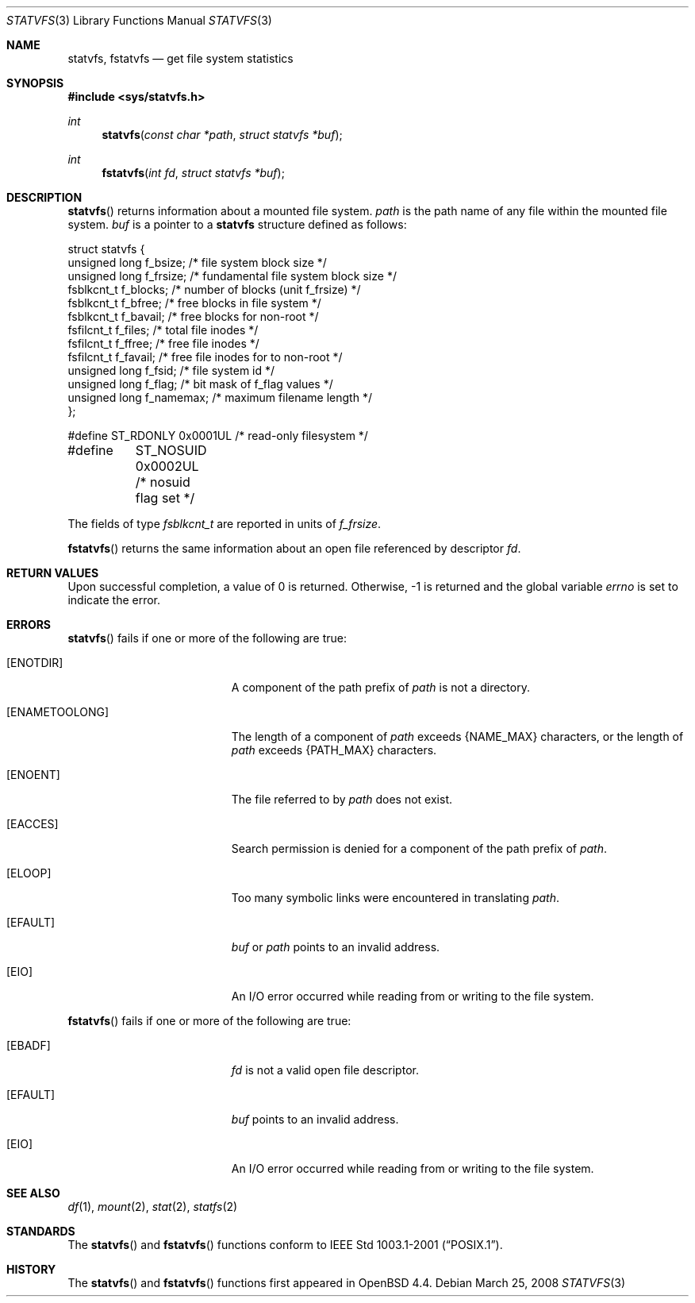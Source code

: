 .\"	$OpenBSD: src/lib/libc/gen/statvfs.3,v 1.5 2008/03/26 09:37:59 jmc Exp $
.\"	$NetBSD: statfs.2,v 1.10 1995/06/29 11:40:48 cgd Exp $
.\"
.\" Copyright (c) 1989, 1991, 1993
.\"	The Regents of the University of California.  All rights reserved.
.\"
.\" Redistribution and use in source and binary forms, with or without
.\" modification, are permitted provided that the following conditions
.\" are met:
.\" 1. Redistributions of source code must retain the above copyright
.\"    notice, this list of conditions and the following disclaimer.
.\" 2. Redistributions in binary form must reproduce the above copyright
.\"    notice, this list of conditions and the following disclaimer in the
.\"    documentation and/or other materials provided with the distribution.
.\" 3. Neither the name of the University nor the names of its contributors
.\"    may be used to endorse or promote products derived from this software
.\"    without specific prior written permission.
.\"
.\" THIS SOFTWARE IS PROVIDED BY THE REGENTS AND CONTRIBUTORS ``AS IS'' AND
.\" ANY EXPRESS OR IMPLIED WARRANTIES, INCLUDING, BUT NOT LIMITED TO, THE
.\" IMPLIED WARRANTIES OF MERCHANTABILITY AND FITNESS FOR A PARTICULAR PURPOSE
.\" ARE DISCLAIMED.  IN NO EVENT SHALL THE REGENTS OR CONTRIBUTORS BE LIABLE
.\" FOR ANY DIRECT, INDIRECT, INCIDENTAL, SPECIAL, EXEMPLARY, OR CONSEQUENTIAL
.\" DAMAGES (INCLUDING, BUT NOT LIMITED TO, PROCUREMENT OF SUBSTITUTE GOODS
.\" OR SERVICES; LOSS OF USE, DATA, OR PROFITS; OR BUSINESS INTERRUPTION)
.\" HOWEVER CAUSED AND ON ANY THEORY OF LIABILITY, WHETHER IN CONTRACT, STRICT
.\" LIABILITY, OR TORT (INCLUDING NEGLIGENCE OR OTHERWISE) ARISING IN ANY WAY
.\" OUT OF THE USE OF THIS SOFTWARE, EVEN IF ADVISED OF THE POSSIBILITY OF
.\" SUCH DAMAGE.
.\"
.\"	@(#)statfs.2	8.3 (Berkeley) 2/11/94
.\"
.Dd $Mdocdate: March 25 2008 $
.Dt STATVFS 3
.Os
.Sh NAME
.Nm statvfs ,
.Nm fstatvfs
.Nd get file system statistics
.Sh SYNOPSIS
.Fd #include <sys/statvfs.h>
.Ft int
.Fn statvfs "const char *path" "struct statvfs *buf"
.Ft int
.Fn fstatvfs "int fd" "struct statvfs *buf"
.Sh DESCRIPTION
.Fn statvfs
returns information about a mounted file system.
.Fa path
is the path name of any file within the mounted file system.
.Fa buf
is a pointer to a
.Nm statvfs
structure defined as follows:
.Bd -literal
struct statvfs {
        unsigned long f_bsize;    /* file system block size */
        unsigned long f_frsize;   /* fundamental file system block size */
        fsblkcnt_t    f_blocks;   /* number of blocks (unit f_frsize) */
        fsblkcnt_t    f_bfree;    /* free blocks in file system */
        fsblkcnt_t    f_bavail;   /* free blocks for non-root */
        fsfilcnt_t    f_files;    /* total file inodes */
        fsfilcnt_t    f_ffree;    /* free file inodes */
        fsfilcnt_t    f_favail;   /* free file inodes for to non-root */
        unsigned long f_fsid;     /* file system id */
        unsigned long f_flag;     /* bit mask of f_flag values */
        unsigned long f_namemax;  /* maximum filename length */
};

#define ST_RDONLY     0x0001UL    /* read-only filesystem */
#define	ST_NOSUID     0x0002UL    /* nosuid flag set */
.Ed
.Pp
The fields of type
.Va fsblkcnt_t
are reported in units of
.Va f_frsize .
.Pp
.Fn fstatvfs
returns the same information about an open file referenced by descriptor
.Fa fd .
.Sh RETURN VALUES
Upon successful completion, a value of 0 is returned.
Otherwise, \-1 is returned and the global variable
.Va errno
is set to indicate the error.
.Sh ERRORS
.Fn statvfs
fails if one or more of the following are true:
.Bl -tag -width Er
.It Bq Er ENOTDIR
A component of the path prefix of
.Fa path
is not a directory.
.It Bq Er ENAMETOOLONG
The length of a component of
.Fa path
exceeds
.Dv {NAME_MAX}
characters, or the length of
.Fa path
exceeds
.Dv {PATH_MAX}
characters.
.It Bq Er ENOENT
The file referred to by
.Fa path
does not exist.
.It Bq Er EACCES
Search permission is denied for a component of the path prefix of
.Fa path .
.It Bq Er ELOOP
Too many symbolic links were encountered in translating
.Fa path .
.It Bq Er EFAULT
.Fa buf
or
.Fa path
points to an invalid address.
.It Bq Er EIO
An
.Tn I/O
error occurred while reading from or writing to the file system.
.El
.Pp
.Fn fstatvfs
fails if one or more of the following are true:
.Bl -tag -width Er
.It Bq Er EBADF
.Fa fd
is not a valid open file descriptor.
.It Bq Er EFAULT
.Fa buf
points to an invalid address.
.It Bq Er EIO
An
.Tn I/O
error occurred while reading from or writing to the file system.
.El
.Sh SEE ALSO
.Xr df 1 ,
.Xr mount 2 ,
.Xr stat 2 ,
.Xr statfs 2
.Sh STANDARDS
The
.Fn statvfs
and
.Fn fstatvfs
functions conform to
.St -p1003.1-2001 .
.Sh HISTORY
The
.Fn statvfs
and
.Fn fstatvfs
functions first appeared in
.Ox 4.4 .
